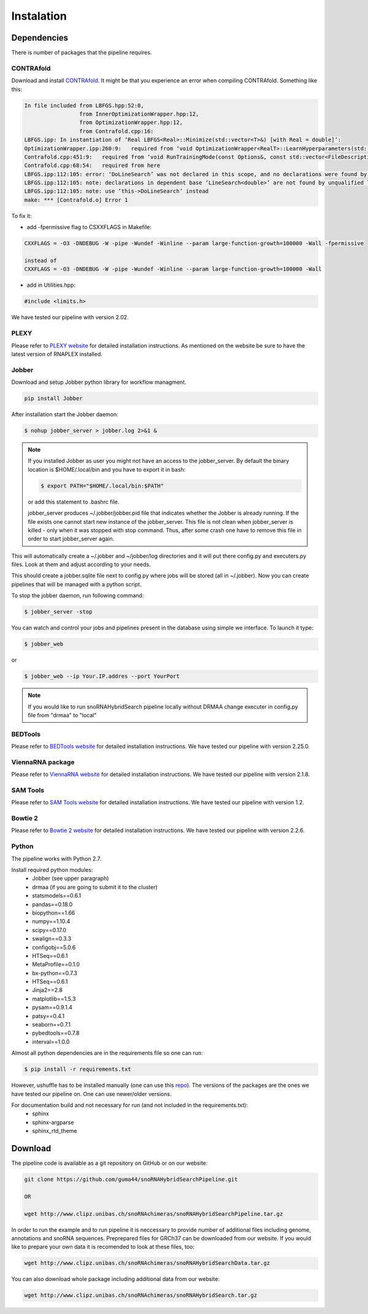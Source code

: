 Instalation
***********

Dependencies
============

There is number of packages that the pipeline requires.

CONTRAfold
----------

Download and install `CONTRAfold <http://contra.stanford.edu/contrafold/download.html>`_.
It might be that you experience an error when compiling CONTRAfold. Something like this:

.. code-block:: bash

    In file included from LBFGS.hpp:52:0,
                     from InnerOptimizationWrapper.hpp:12,
                     from OptimizationWrapper.hpp:12,
                     from Contrafold.cpp:16:
    LBFGS.ipp: In instantiation of ‘Real LBFGS<Real>::Minimize(std::vector<T>&) [with Real = double]’:
    OptimizationWrapper.ipp:260:9:   required from ‘void OptimizationWrapper<RealT>::LearnHyperparameters(std::vector<int>, std::vector<T>&) [with RealT = double]’
    Contrafold.cpp:451:9:   required from ‘void RunTrainingMode(const Options&, const std::vector<FileDescription>&) [with RealT = double]’
    Contrafold.cpp:68:54:   required from here
    LBFGS.ipp:112:105: error: ‘DoLineSearch’ was not declared in this scope, and no declarations were found by argument-dependent lookup at the point of instantiation [-fpermissive]
    LBFGS.ipp:112:105: note: declarations in dependent base ‘LineSearch<double>’ are not found by unqualified lookup
    LBFGS.ipp:112:105: note: use ‘this->DoLineSearch’ instead
    make: *** [Contrafold.o] Error 1



To fix it:

* add -fpermissive flag to CSXXFLAGS in Makefile:

.. code-block:: c

    CXXFLAGS = -O3 -DNDEBUG -W -pipe -Wundef -Winline --param large-function-growth=100000 -Wall -fpermissive

    instead of
    CXXFLAGS = -O3 -DNDEBUG -W -pipe -Wundef -Winline --param large-function-growth=100000 -Wall

* add in Utilities.hpp:

.. code-block:: c

  #include <limits.h>

We have tested our pipeline with version 2.02.


PLEXY
-----

Please refer to `PLEXY website <http://www.bioinf.uni-leipzig.de/Software/PLEXY/>`_ for detailed
installation instructions. As mentioned on the website be sure to have the latest version
of RNAPLEX installed.


Jobber
------

Download and setup Jobber python library for workflow managment.

.. code-block:: bash

    pip install Jobber

After installation start the Jobber daemon:

.. code-block:: bash

    $ nohup jobber_server > jobber.log 2>&1 &


.. note::

    If you installed Jobber as user you might not have an access to the jobber_server. By
    default the binary location is $HOME/.local/bin and you have to export it in bash:

    .. code-block:: python

        $ export PATH="$HOME/.local/bin:$PATH"


    or add this statement to .bashrc file.

    jobber_server produces ~/.jobber/jobber.pid file that indicates whether the Jobber is already
    running. If the file exists one cannot start new instance of the jobber_server. This file is
    not clean when jobber_server is killed - only when it was stopped with stop command. Thus,
    after some crash one have to remove this file in order to start jobber_server again.


This will automatically create a ~/.jobber and ~/jobber/log directories and
it will put there config.py and executers.py files. Look at them and adjust
according to your needs.

This should create a jobber.sqlite file next to config.py where jobs will be stored (all in ~/.jobber).
Now you can create pipelines that will be managed with a python script.


To stop the jobber daemon, run following command:

.. code-block:: bash

    $ jobber_server -stop

You can watch and control your jobs and pipelines present in the database using simple we interface.
To launch it type:

.. code-block:: bash

    $ jobber_web

or

.. code-block:: bash

    $ jobber_web --ip Your.IP.addres --port YourPort

.. note::
    If you would like to run snoRNAHybridSearch pipeline locally without DRMAA change executer
    in config.py file from "drmaa" to "local"


BEDTools
--------

Please refer to `BEDTools website <http://bedtools.readthedocs.io/en/latest/>`_ for detailed
installation instructions. We have tested our pipeline with version 2.25.0.

ViennaRNA package
-----------------

Please refer to `ViennaRNA website <http://www.tbi.univie.ac.at/RNA/>`_ for detailed
installation instructions. We have tested our pipeline with version 2.1.8.


SAM Tools
---------

Please refer to `SAM Tools website <http://samtools.sourceforge.net/>`_ for detailed
installation instructions. We have tested our pipeline with version 1.2.

Bowtie 2
--------

Please refer to `Bowtie 2 website <http://bowtie-bio.sourceforge.net/bowtie2/index.shtml>`_ for detailed
installation instructions. We have tested our pipeline with version 2.2.6.

Python
------

The pipeline works with Python 2.7.

Install required python modules:
 * Jobber (see upper paragraph)
 * drmaa (if you are going to submit it to the cluster)
 * statsmodels==0.6.1
 * pandas==0.18.0
 * biopython==1.66
 * numpy==1.10.4
 * scipy==0.17.0
 * swalign==0.3.3
 * configobj==5.0.6
 * HTSeq==0.6.1
 * MetaProfile==0.1.0
 * bx-python==0.7.3
 * HTSeq==0.6.1
 * Jinja2==2.8
 * matplotlib==1.5.3
 * pysam==0.9.1.4
 * patsy==0.4.1
 * seaborn==0.7.1
 * pybedtools==0.7.8
 * interval==1.0.0

Almost all python dependencies are in the requirements file so one can run:

.. code-block:: bash

    $ pip install -r requirements.txt

However, ushuffle has to be installed manually (one can use this `repo <https://github.com/guma44/ushuffle.git>`_).
The versions of the packages are the ones we have tested our pipeline on. One can use newer/older versions.

For documentation build and not necessary for run (and not included in the requirements.txt):
 * sphinx
 * sphinx-argparse
 * sphinx_rtd_theme


Download
========

The pipeline code is available as a git repository on GitHub or on our website:

.. code-block:: bash

    git clone https://github.com/guma44/snoRNAHybridSearchPipeline.git

    OR

    wget http://www.clipz.unibas.ch/snoRNAchimeras/snoRNAHybridSearchPipeline.tar.gz

In order to run the example and to run pipeline it is neccessary to provide number
of additional files including genome, annotations and snoRNA sequences. Preprepared
files for GRCh37 can be downloaded from our website. If you would like to prepare
your own data it is recomended to look at these files, too:

.. code-block:: bash

    wget http://www.clipz.unibas.ch/snoRNAchimeras/snoRNAHybridSearchData.tar.gz


You can also download whole package including additional data from our website:

.. code-block:: bash

    wget http://www.clipz.unibas.ch/snoRNAchimeras/snoRNAHybridSearch.tar.gz
